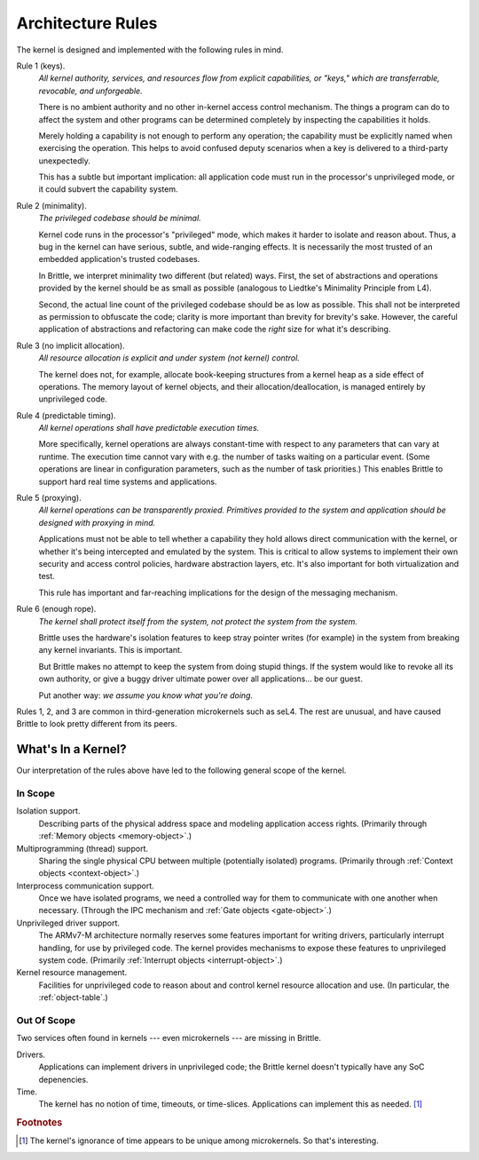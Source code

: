 Architecture Rules
==================

The kernel is designed and implemented with the following rules in mind.

.. _rule1:

Rule 1 (keys).
  *All kernel authority, services, and resources flow from explicit
  capabilities, or "keys," which are transferrable, revocable, and
  unforgeable.*

  There is no ambient authority and no other in-kernel access control mechanism.
  The things a program can do to affect the system and other programs can be
  determined completely by inspecting the capabilities it holds.

  Merely holding a capability is not enough to perform any operation; the
  capability must be explicitly named when exercising the operation.  This
  helps to avoid confused deputy scenarios when a key is delivered to a
  third-party unexpectedly.

  This has a subtle but important implication: all application code must run in
  the processor's unprivileged mode, or it could subvert the capability system.

.. _rule2:

Rule 2 (minimality).
  *The privileged codebase should be minimal.*

  Kernel code runs in the processor's "privileged" mode, which makes it harder
  to isolate and reason about.  Thus, a bug in the kernel can have serious,
  subtle, and wide-ranging effects.  It is necessarily the most trusted of an
  embedded application's trusted codebases.

  In Brittle, we interpret minimality two different (but related) ways.  First,
  the set of abstractions and operations provided by the kernel should be as
  small as possible (analogous to Liedtke's Minimality Principle from L4).

  Second, the actual line count of the privileged codebase should be as low as
  possible.  This shall not be interpreted as permission to obfuscate the code;
  clarity is more important than brevity for brevity's sake.  However, the
  careful application of abstractions and refactoring can make code the *right*
  size for what it's describing.

.. _rule3:

Rule 3 (no implicit allocation).
  *All resource allocation is explicit and under system (not kernel) control.*

  The kernel does not, for example, allocate book-keeping structures from a
  kernel heap as a side effect of operations.  The memory layout of kernel
  objects, and their allocation/deallocation, is managed entirely by
  unprivileged code.

.. _rule4:

Rule 4 (predictable timing).
  *All kernel operations shall have predictable execution times.*

  More specifically, kernel operations are always constant-time with respect to
  any parameters that can vary at runtime.  The execution time cannot vary with
  e.g. the number of tasks waiting on a particular event.  (Some operations are
  linear in configuration parameters, such as the number of task priorities.)
  This enables Brittle to support hard real time systems and applications.

.. _rule5:

Rule 5 (proxying).
  *All kernel operations can be transparently proxied.  Primitives provided to
  the system and application should be designed with proxying in mind.*

  Applications must not be able to tell whether a capability they hold allows
  direct communication with the kernel, or whether it's being intercepted and
  emulated by the system.  This is critical to allow systems to implement their
  own security and access control policies, hardware abstraction layers, etc.
  It's also important for both virtualization and test.

  This rule has important and far-reaching implications for the design of the
  messaging mechanism.

.. _rule6:

Rule 6 (enough rope).
  *The kernel shall protect itself from the system, not protect the system from
  the system.*

  Brittle uses the hardware's isolation features to keep stray pointer writes
  (for example) in the system from breaking any kernel invariants.  This is
  important.

  But Brittle makes no attempt to keep the system from doing stupid things.  If
  the system would like to revoke all its own authority, or give a buggy driver
  ultimate power over all applications... be our guest.

  Put another way: *we assume you know what you're doing.*

Rules 1, 2, and 3 are common in third-generation microkernels such as seL4.
The rest are unusual, and have caused Brittle to look pretty different from its
peers.


What's In a Kernel?
-------------------

Our interpretation of the rules above have led to the following general scope
of the kernel.

In Scope
^^^^^^^^

Isolation support.
  Describing parts of the physical address space and modeling application access
  rights.  (Primarily through :ref:`Memory objects <memory-object>`.)

Multiprogramming (thread) support.
  Sharing the single physical CPU between multiple (potentially isolated)
  programs.  (Primarily through :ref:`Context objects <context-object>`.)

Interprocess communication support.
  Once we have isolated programs, we need a controlled way for them to
  communicate with one another when necessary.  (Through the IPC mechanism and
  :ref:`Gate objects <gate-object>`.)

Unprivileged driver support.
  The ARMv7-M architecture normally reserves some features important for
  writing drivers, particularly interrupt handling, for use by privileged code.
  The kernel provides mechanisms to expose these features to unprivileged
  system code.  (Primarily :ref:`Interrupt objects <interrupt-object>`.)

Kernel resource management.
  Facilities for unprivileged code to reason about and control kernel resource
  allocation and use.  (In particular, the :ref:`object-table`.)

Out Of Scope
^^^^^^^^^^^^

Two services often found in kernels --- even microkernels --- are missing in
Brittle.

Drivers.
  Applications can implement drivers in unprivileged code; the Brittle kernel
  doesn't typically have any SoC depenencies.

Time.
  The kernel has no notion of time, timeouts, or time-slices.  Applications can
  implement this as needed. [#notime]_


.. rubric:: Footnotes

.. [#notime] The kernel's ignorance of time appears to be unique among
   microkernels.  So that's interesting.
